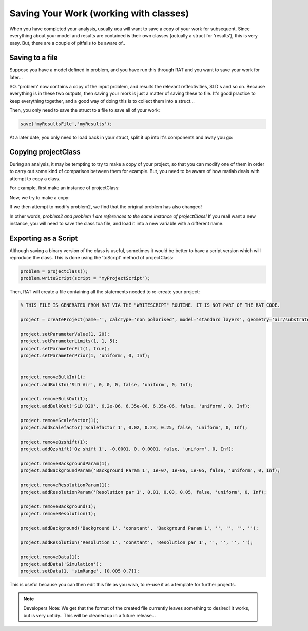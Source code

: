 .. _savingAndClasses:

Saving Your Work (working with classes)
=======================================
When you have completed your analysis, usually uou will want to save a copy of your work for subsequent. Since everything about your model and results are contained
is their own classes (actually a struct for 'results'), this is very easy. But, there are a couple of pitfalls to be aware of..

Saving to a file
................
Suppose you have a model defined in problem, and you have run this through RAT and you want to save your work for later...

.. image:: images/userManual/chapter1/ratInput.png
    :width: 600
    :alt: RAT input model

SO. 'problem' now contains a copy of the input problem, and results the relevant reflectivities, SLD's and so on. Because everything is in these two outputs, then saving your mork is
just a matter of saving these to file. It's good practice to keep everything together, and a good way of doing this is to collect them into a struct...

.. image:: images/userManual/chapter3/resultsStruct.png
    :width: 700
    :alt: results struct

Then, you only need to save the struct to a file to save all of your work:

.. code:: MATLAB

    save('myResultsFile','myResults');


At a later date, you only need to load back in your struct, split it up into it's components and away you go:

.. image:: images/userManual/chapter3/loadingBack.png
    :width: 700
    :alt: loading back


Copying projectClass
....................
During an analysis, it may be tempting to try to make a copy of your project, so that you can modify one of them in order to carry out some kind of comparison between them for example.
But, you need to be aware of how matlab deals with attempt to copy a class.

For example, first make an instance of projectClass:

.. image:: images/userManual/chapter3/copyProject1.png
    :width: 700
    :alt: copy project 1

Now, we try to make a copy:

.. image:: images/userManual/chapter3/copyProject2.png
    :width: 700
    :alt: copy project 2

If we then attempt to modify problem2, we find that the original problem has also changed!

.. image:: images/userManual/chapter3/referenceChange.png
    :width: 700
    :alt: copy project 2

In other words, *problem2 and problem 1 are references to the same instance of projectClass!* If you reall want a new instance,
you will need to save the class toa file, and load it into a new variable with a different name.


Exporting as a Script
.....................
Although saving a binary version of the class is useful, sometimes it would be better to have a script version which will reproduce the class. This is done using the
'toScript' method of projectClass:

.. code:: MATLAB:

    problem = projectClass();
    problem.writeScript(script = "myProjectScript");

Then, RAT will create a file containing all the statements needed to re-create your project:

.. code:: MATLAB:

    % THIS FILE IS GENERATED FROM RAT VIA THE "WRITESCRIPT" ROUTINE. IT IS NOT PART OF THE RAT CODE.

    project = createProject(name='', calcType='non polarised', model='standard layers', geometry='air/substrate', absorption=false);

    project.setParameterValue(1, 20);
    project.setParameterLimits(1, 1, 5);
    project.setParameterFit(1, true);
    project.setParameterPrior(1, 'uniform', 0, Inf);


    project.removeBulkIn(1);
    project.addBulkIn('SLD Air', 0, 0, 0, false, 'uniform', 0, Inf);

    project.removeBulkOut(1);
    project.addBulkOut('SLD D2O', 6.2e-06, 6.35e-06, 6.35e-06, false, 'uniform', 0, Inf);

    project.removeScalefactor(1);
    project.addScalefactor('Scalefactor 1', 0.02, 0.23, 0.25, false, 'uniform', 0, Inf);

    project.removeQzshift(1);
    project.addQzshift('Qz shift 1', -0.0001, 0, 0.0001, false, 'uniform', 0, Inf);

    project.removeBackgroundParam(1);
    project.addBackgroundParam('Background Param 1', 1e-07, 1e-06, 1e-05, false, 'uniform', 0, Inf);

    project.removeResolutionParam(1);
    project.addResolutionParam('Resolution par 1', 0.01, 0.03, 0.05, false, 'uniform', 0, Inf);

    project.removeBackground(1);
    project.removeResolution(1);

    project.addBackground('Background 1', 'constant', 'Background Param 1', '', '', '', '');

    project.addResolution('Resolution 1', 'constant', 'Resolution par 1', '', '', '', '');

    project.removeData(1);
    project.addData('Simulation');
    project.setData(1, 'simRange', [0.005 0.7]);


This is useful because you can then edit this file as you wish, to re-use it as a template for further projects.

.. note::

    Developers Note: We get that the format of the created file currently leaves something to desired! It works, but is very untidy..
    This will be cleaned up in a future release...


